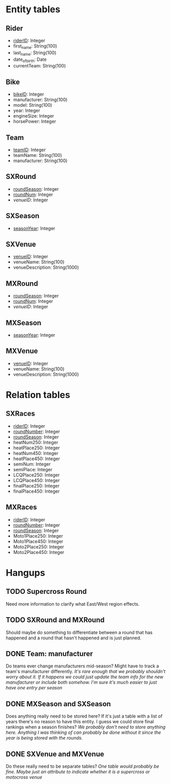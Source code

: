 * Entity tables
** Rider
   - _riderID_: Integer
   - first_name: String(100)
   - last_name: String(100)
   - date_of_birth: Date
   - currentTeam: String(100)
** Bike
   - _bikeID_: Integer
   - manufacturer: String(100)
   - model: String(100)
   - year: Integer
   - engineSize: Integer
   - horsePower: Integer
** Team
   - _teamID_: Integer
   - teamName: String(100)
   - manufacturer: String(100)
** SXRound
   - _roundSeason_: Integer
   - _roundNum_: Integer
   - /venueID/: Integer
** SXSeason
   - _seasonYear_: Integer
** SXVenue
   - _venueID_: Integer
   - venueName: String(100)
   - venueDescription: String(1000)
** MXRound
   - _roundSeason_: Integer
   - _roundNum_: Integer
   - /venueID/: Integer
** MXSeason
   - _seasonYear_: Integer
** MXVenue
   - _venueID_: Integer
   - venueName: String(100)
   - venueDescription: String(1000)

* Relation tables
** SXRaces
   - _riderID_: Integer
   - _roundNumber_: Integer
   - _roundSeason_: Integer
   - heatNum250: Integer
   - heatPlace250: Integer   
   - heatNum450: Integer
   - heatPlace450: Integer
   - semiNum: Integer
   - semiPlace: Integer
   - LCQPlace250: Integer
   - LCQPlace450: Integer
   - finalPlace250: Integer
   - finalPlace450: Integer
** MXRaces
   - _riderID_: Integer
   - _roundNumber_: Integer
   - _roundSeason_: Integer
   - Moto1Place250: Integer
   - Moto1Place450: Integer
   - Moto2Place250: Integer
   - Moto2Place450: Integer

* Hangups
** TODO Supercross Round
   Need more information to clarify what East/West region effects.
** TODO SXRound and MXRound
   Should maybe do something to differentiate between a round that has happened and a round that hasn't happened and is just planned.
** DONE Team: manufacturer
   Do teams ever change manufacturers mid-season? Might have to track a team's manufacturer differently.
   /It's rare enough that we probably shouldn't worry about it. If it happens we could just update the team info for the new manufacturer or include both somehow. I'm sure it's much easier
   to just have one entry per season/
** DONE MXSeason and SXSeason
   Does anything really need to be stored here? If it's just a table with a list of years there's no reason to have this entity. I guess we could store final rankings when a season finishes?
   /We probably don't need to store anything here. Anything I was thinking of can probably be done without it since the year is being stored with the rounds./
** DONE SXVenue and MXVenue
   Do these really need to be separate tables?
   /One table would probably be fine. Maybe just an attribute to indicate whether it is a supercross or motocross venue/
